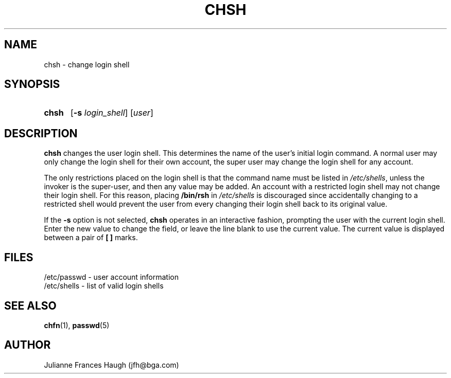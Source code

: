 .\" Copyright 1990, Julianne Frances Haugh
.\" All rights reserved.
.\"
.\" Redistribution and use in source and binary forms, with or without
.\" modification, are permitted provided that the following conditions
.\" are met:
.\" 1. Redistributions of source code must retain the above copyright
.\"    notice, this list of conditions and the following disclaimer.
.\" 2. Redistributions in binary form must reproduce the above copyright
.\"    notice, this list of conditions and the following disclaimer in the
.\"    documentation and/or other materials provided with the distribution.
.\" 3. Neither the name of Julianne F. Haugh nor the names of its contributors
.\"    may be used to endorse or promote products derived from this software
.\"    without specific prior written permission.
.\"
.\" THIS SOFTWARE IS PROVIDED BY JULIE HAUGH AND CONTRIBUTORS ``AS IS'' AND
.\" ANY EXPRESS OR IMPLIED WARRANTIES, INCLUDING, BUT NOT LIMITED TO, THE
.\" IMPLIED WARRANTIES OF MERCHANTABILITY AND FITNESS FOR A PARTICULAR PURPOSE
.\" ARE DISCLAIMED.  IN NO EVENT SHALL JULIE HAUGH OR CONTRIBUTORS BE LIABLE
.\" FOR ANY DIRECT, INDIRECT, INCIDENTAL, SPECIAL, EXEMPLARY, OR CONSEQUENTIAL
.\" DAMAGES (INCLUDING, BUT NOT LIMITED TO, PROCUREMENT OF SUBSTITUTE GOODS
.\" OR SERVICES; LOSS OF USE, DATA, OR PROFITS; OR BUSINESS INTERRUPTION)
.\" HOWEVER CAUSED AND ON ANY THEORY OF LIABILITY, WHETHER IN CONTRACT, STRICT
.\" LIABILITY, OR TORT (INCLUDING NEGLIGENCE OR OTHERWISE) ARISING IN ANY WAY
.\" OUT OF THE USE OF THIS SOFTWARE, EVEN IF ADVISED OF THE POSSIBILITY OF
.\" SUCH DAMAGE.
.\"
.\"	$Id: chsh.1,v 1.4 1998/12/28 20:35:01 marekm Exp $
.\"
.TH CHSH 1
.SH NAME
chsh \- change login shell
.SH SYNOPSIS
.TP 5
\fBchsh\fR
[\fB-s \fIlogin_shell\fR] [\fIuser\fR]
.SH DESCRIPTION
\fBchsh\fR changes the user login shell.
This determines the name of the user's initial login command.
A normal user may only change the login shell for their own account,
the super user may change the login shell for any account.
.PP
The only restrictions placed on the login shell is that the
command name must be listed in \fI/etc/shells\fR, unless the
invoker is the super-user, and then any value may be added.
An account with a restricted login shell may not change
their login shell.
For this reason, placing \fB/bin/rsh\fR in \fI/etc/shells\fR
is discouraged since accidentally changing to a restricted
shell would prevent the user from every changing their login
shell back to its original value.
.PP
If the \fB-s\fR option is not selected, \fBchsh\fR operates in an interactive
fashion, prompting the user with the current login shell.
Enter the new value to change the field, or leave the line blank to use
the current value.
The current value is displayed between a pair of \fB[ ]\fR marks.
.SH FILES
/etc/passwd \- user account information
.br
/etc/shells \- list of valid login shells
.SH SEE ALSO
.BR chfn (1),
.BR passwd (5)
.SH AUTHOR
Julianne Frances Haugh (jfh@bga.com)
